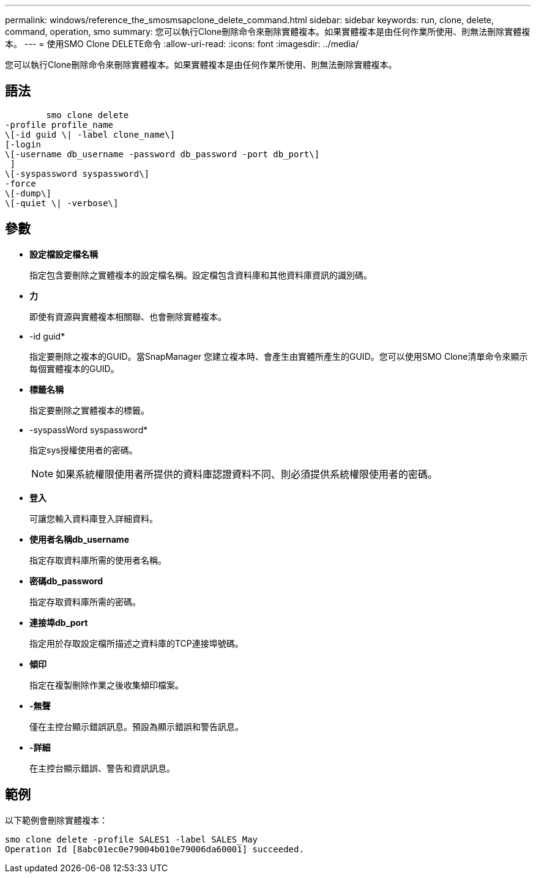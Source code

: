 ---
permalink: windows/reference_the_smosmsapclone_delete_command.html 
sidebar: sidebar 
keywords: run, clone, delete, command, operation, smo 
summary: 您可以執行Clone刪除命令來刪除實體複本。如果實體複本是由任何作業所使用、則無法刪除實體複本。 
---
= 使用SMO Clone DELETE命令
:allow-uri-read: 
:icons: font
:imagesdir: ../media/


[role="lead"]
您可以執行Clone刪除命令來刪除實體複本。如果實體複本是由任何作業所使用、則無法刪除實體複本。



== 語法

[listing]
----

        smo clone delete
-profile profile_name
\[-id guid \| -label clone_name\]
[-login
\[-username db_username -password db_password -port db_port\]
 ]
\[-syspassword syspassword\]
-force
\[-dump\]
\[-quiet \| -verbose\]
----


== 參數

* *設定檔設定檔名稱*
+
指定包含要刪除之實體複本的設定檔名稱。設定檔包含資料庫和其他資料庫資訊的識別碼。

* *力*
+
即使有資源與實體複本相關聯、也會刪除實體複本。

* -id guid*
+
指定要刪除之複本的GUID。當SnapManager 您建立複本時、會產生由實體所產生的GUID。您可以使用SMO Clone清單命令來顯示每個實體複本的GUID。

* *標籤名稱*
+
指定要刪除之實體複本的標籤。

* -syspassWord syspassword*
+
指定sys授權使用者的密碼。

+

NOTE: 如果系統權限使用者所提供的資料庫認證資料不同、則必須提供系統權限使用者的密碼。

* *登入*
+
可讓您輸入資料庫登入詳細資料。

* *使用者名稱db_username*
+
指定存取資料庫所需的使用者名稱。

* *密碼db_password*
+
指定存取資料庫所需的密碼。

* *連接埠db_port*
+
指定用於存取設定檔所描述之資料庫的TCP連接埠號碼。

* *傾印*
+
指定在複製刪除作業之後收集傾印檔案。

* *-無聲*
+
僅在主控台顯示錯誤訊息。預設為顯示錯誤和警告訊息。

* *-詳細*
+
在主控台顯示錯誤、警告和資訊訊息。





== 範例

以下範例會刪除實體複本：

[listing]
----
smo clone delete -profile SALES1 -label SALES_May
Operation Id [8abc01ec0e79004b010e79006da60001] succeeded.
----